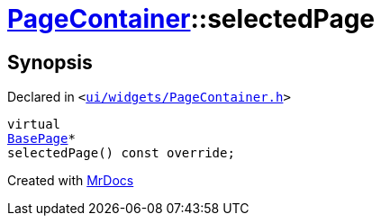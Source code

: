 [#PageContainer-selectedPage]
= xref:PageContainer.adoc[PageContainer]::selectedPage
:relfileprefix: ../
:mrdocs:


== Synopsis

Declared in `&lt;https://github.com/PrismLauncher/PrismLauncher/blob/develop/launcher/ui/widgets/PageContainer.h#L81[ui&sol;widgets&sol;PageContainer&period;h]&gt;`

[source,cpp,subs="verbatim,replacements,macros,-callouts"]
----
virtual
xref:BasePage.adoc[BasePage]*
selectedPage() const override;
----



[.small]#Created with https://www.mrdocs.com[MrDocs]#
